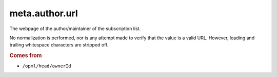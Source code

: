 meta.author.url
=================

The webpage of the author/maintainer of the subscription list.

No normalization is performed, nor is any attempt made to verify that the value is a valid URL. However, leading and trailing whitespace characters are stripped off.

..  rubric:: Comes from

*   ``/opml/head/ownerId``
